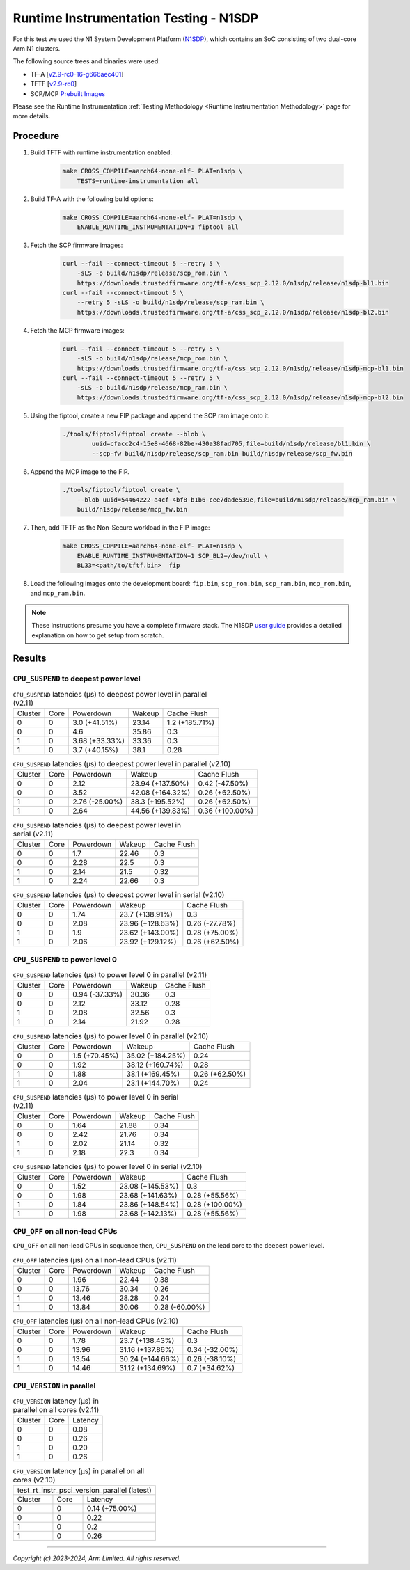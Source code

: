 Runtime Instrumentation Testing - N1SDP
=======================================

For this test we used the N1 System Development Platform (`N1SDP`_), which
contains an SoC consisting of two dual-core Arm N1 clusters.

The following source trees and binaries were used:

- TF-A [`v2.9-rc0-16-g666aec401`_]
- TFTF [`v2.9-rc0`_]
- SCP/MCP `Prebuilt Images`_

Please see the Runtime Instrumentation :ref:`Testing Methodology
<Runtime Instrumentation Methodology>` page for more details.

Procedure
---------

#. Build TFTF with runtime instrumentation enabled:

    .. code:: shell

        make CROSS_COMPILE=aarch64-none-elf- PLAT=n1sdp \
            TESTS=runtime-instrumentation all

#. Build TF-A with the following build options:

    .. code:: shell

        make CROSS_COMPILE=aarch64-none-elf- PLAT=n1sdp \
            ENABLE_RUNTIME_INSTRUMENTATION=1 fiptool all

#. Fetch the SCP firmware images:

    .. code:: shell

        curl --fail --connect-timeout 5 --retry 5 \
            -sLS -o build/n1sdp/release/scp_rom.bin \
            https://downloads.trustedfirmware.org/tf-a/css_scp_2.12.0/n1sdp/release/n1sdp-bl1.bin
        curl --fail --connect-timeout 5 \
            --retry 5 -sLS -o build/n1sdp/release/scp_ram.bin \
            https://downloads.trustedfirmware.org/tf-a/css_scp_2.12.0/n1sdp/release/n1sdp-bl2.bin

#. Fetch the MCP firmware images:

    .. code:: shell

        curl --fail --connect-timeout 5 --retry 5 \
            -sLS -o build/n1sdp/release/mcp_rom.bin \
            https://downloads.trustedfirmware.org/tf-a/css_scp_2.12.0/n1sdp/release/n1sdp-mcp-bl1.bin
        curl --fail --connect-timeout 5 --retry 5 \
            -sLS -o build/n1sdp/release/mcp_ram.bin \
            https://downloads.trustedfirmware.org/tf-a/css_scp_2.12.0/n1sdp/release/n1sdp-mcp-bl2.bin

#. Using the fiptool, create a new FIP package and append the SCP ram image onto
   it.

    .. code:: shell

        ./tools/fiptool/fiptool create --blob \
                uuid=cfacc2c4-15e8-4668-82be-430a38fad705,file=build/n1sdp/release/bl1.bin \
                --scp-fw build/n1sdp/release/scp_ram.bin build/n1sdp/release/scp_fw.bin

#. Append the MCP image to the FIP.

    .. code:: shell

        ./tools/fiptool/fiptool create \
            --blob uuid=54464222-a4cf-4bf8-b1b6-cee7dade539e,file=build/n1sdp/release/mcp_ram.bin \
            build/n1sdp/release/mcp_fw.bin

#. Then, add TFTF as the Non-Secure workload in the FIP image:

    .. code:: shell

        make CROSS_COMPILE=aarch64-none-elf- PLAT=n1sdp \
            ENABLE_RUNTIME_INSTRUMENTATION=1 SCP_BL2=/dev/null \
            BL33=<path/to/tftf.bin>  fip

#. Load the following images onto the development board: ``fip.bin``,
   ``scp_rom.bin``, ``scp_ram.bin``, ``mcp_rom.bin``, and ``mcp_ram.bin``.

.. note::

    These instructions presume you have a complete firmware stack. The N1SDP
    `user guide`_ provides a detailed explanation on how to get setup from
    scratch.

Results
-------

``CPU_SUSPEND`` to deepest power level
~~~~~~~~~~~~~~~~~~~~~~~~~~~~~~~~~~~~~~

.. table:: ``CPU_SUSPEND`` latencies (µs) to deepest power level in
        parallel (v2.11)

    +---------+------+----------------+--------+----------------+
    | Cluster | Core |   Powerdown    | Wakeup |  Cache Flush   |
    +---------+------+----------------+--------+----------------+
    |    0    |  0   | 3.0 (+41.51%)  | 23.14  | 1.2 (+185.71%) |
    +---------+------+----------------+--------+----------------+
    |    0    |  0   |      4.6       | 35.86  |      0.3       |
    +---------+------+----------------+--------+----------------+
    |    1    |  0   | 3.68 (+33.33%) | 33.36  |      0.3       |
    +---------+------+----------------+--------+----------------+
    |    1    |  0   | 3.7 (+40.15%)  |  38.1  |      0.28      |
    +---------+------+----------------+--------+----------------+

.. table:: ``CPU_SUSPEND`` latencies (µs) to deepest power level in
        parallel (v2.10)

    +---------+------+----------------+------------------+-----------------+
    | Cluster | Core |   Powerdown    |      Wakeup      |   Cache Flush   |
    +---------+------+----------------+------------------+-----------------+
    |    0    |  0   |      2.12      | 23.94 (+137.50%) |  0.42 (-47.50%) |
    +---------+------+----------------+------------------+-----------------+
    |    0    |  0   |      3.52      | 42.08 (+164.32%) |  0.26 (+62.50%) |
    +---------+------+----------------+------------------+-----------------+
    |    1    |  0   | 2.76 (-25.00%) | 38.3 (+195.52%)  |  0.26 (+62.50%) |
    +---------+------+----------------+------------------+-----------------+
    |    1    |  0   |      2.64      | 44.56 (+139.83%) | 0.36 (+100.00%) |
    +---------+------+----------------+------------------+-----------------+

.. table:: ``CPU_SUSPEND`` latencies (µs) to deepest power level in
        serial (v2.11)

    +---------+------+-----------+--------+-------------+
    | Cluster | Core | Powerdown | Wakeup | Cache Flush |
    +---------+------+-----------+--------+-------------+
    |    0    |  0   |    1.7    | 22.46  |     0.3     |
    +---------+------+-----------+--------+-------------+
    |    0    |  0   |    2.28   |  22.5  |     0.3     |
    +---------+------+-----------+--------+-------------+
    |    1    |  0   |    2.14   |  21.5  |     0.32    |
    +---------+------+-----------+--------+-------------+
    |    1    |  0   |    2.24   | 22.66  |     0.3     |
    +---------+------+-----------+--------+-------------+

.. table:: ``CPU_SUSPEND`` latencies (µs) to deepest power level in
        serial (v2.10)

    +---------+------+-----------+------------------+----------------+
    | Cluster | Core | Powerdown |      Wakeup      |  Cache Flush   |
    +---------+------+-----------+------------------+----------------+
    |    0    |  0   |    1.74   | 23.7 (+138.91%)  |      0.3       |
    +---------+------+-----------+------------------+----------------+
    |    0    |  0   |    2.08   | 23.96 (+128.63%) | 0.26 (-27.78%) |
    +---------+------+-----------+------------------+----------------+
    |    1    |  0   |    1.9    | 23.62 (+143.00%) | 0.28 (+75.00%) |
    +---------+------+-----------+------------------+----------------+
    |    1    |  0   |    2.06   | 23.92 (+129.12%) | 0.26 (+62.50%) |
    +---------+------+-----------+------------------+----------------+

``CPU_SUSPEND`` to power level 0
~~~~~~~~~~~~~~~~~~~~~~~~~~~~~~~~

.. table:: ``CPU_SUSPEND`` latencies (µs) to power level 0 in
        parallel (v2.11)

    +---------+------+----------------+--------+-------------+
    | Cluster | Core |   Powerdown    | Wakeup | Cache Flush |
    +---------+------+----------------+--------+-------------+
    |    0    |  0   | 0.94 (-37.33%) | 30.36  |     0.3     |
    +---------+------+----------------+--------+-------------+
    |    0    |  0   |      2.12      | 33.12  |     0.28    |
    +---------+------+----------------+--------+-------------+
    |    1    |  0   |      2.08      | 32.56  |     0.3     |
    +---------+------+----------------+--------+-------------+
    |    1    |  0   |      2.14      | 21.92  |     0.28    |
    +---------+------+----------------+--------+-------------+

.. table:: ``CPU_SUSPEND`` latencies (µs) to power level 0 in
        parallel (v2.10)

    +---------+------+---------------+------------------+----------------+
    | Cluster | Core |   Powerdown   |      Wakeup      |  Cache Flush   |
    +---------+------+---------------+------------------+----------------+
    |    0    |  0   | 1.5 (+70.45%) | 35.02 (+184.25%) |      0.24      |
    +---------+------+---------------+------------------+----------------+
    |    0    |  0   |      1.92     | 38.12 (+160.74%) |      0.28      |
    +---------+------+---------------+------------------+----------------+
    |    1    |  0   |      1.88     | 38.1 (+169.45%)  | 0.26 (+62.50%) |
    +---------+------+---------------+------------------+----------------+
    |    1    |  0   |      2.04     | 23.1 (+144.70%)  |      0.24      |
    +---------+------+---------------+------------------+----------------+

.. table:: ``CPU_SUSPEND`` latencies (µs) to power level 0 in serial (v2.11)

    +---------+------+-----------+--------+-------------+
    | Cluster | Core | Powerdown | Wakeup | Cache Flush |
    +---------+------+-----------+--------+-------------+
    |    0    |  0   |    1.64   | 21.88  |     0.34    |
    +---------+------+-----------+--------+-------------+
    |    0    |  0   |    2.42   | 21.76  |     0.34    |
    +---------+------+-----------+--------+-------------+
    |    1    |  0   |    2.02   | 21.14  |     0.32    |
    +---------+------+-----------+--------+-------------+
    |    1    |  0   |    2.18   |  22.3  |     0.34    |
    +---------+------+-----------+--------+-------------+

.. table:: ``CPU_SUSPEND`` latencies (µs) to power level 0 in serial (v2.10)

    +---------+------+-----------+------------------+-----------------+
    | Cluster | Core | Powerdown |      Wakeup      |   Cache Flush   |
    +---------+------+-----------+------------------+-----------------+
    |    0    |  0   |    1.52   | 23.08 (+145.53%) |       0.3       |
    +---------+------+-----------+------------------+-----------------+
    |    0    |  0   |    1.98   | 23.68 (+141.63%) |  0.28 (+55.56%) |
    +---------+------+-----------+------------------+-----------------+
    |    1    |  0   |    1.84   | 23.86 (+148.54%) | 0.28 (+100.00%) |
    +---------+------+-----------+------------------+-----------------+
    |    1    |  0   |    1.98   | 23.68 (+142.13%) |  0.28 (+55.56%) |
    +---------+------+-----------+------------------+-----------------+

``CPU_OFF`` on all non-lead CPUs
~~~~~~~~~~~~~~~~~~~~~~~~~~~~~~~~

``CPU_OFF`` on all non-lead CPUs in sequence then, ``CPU_SUSPEND`` on the lead
core to the deepest power level.

.. table:: ``CPU_OFF`` latencies (µs) on all non-lead CPUs (v2.11)

    +---------+------+-----------+--------+----------------+
    | Cluster | Core | Powerdown | Wakeup |  Cache Flush   |
    +---------+------+-----------+--------+----------------+
    |    0    |  0   |    1.96   | 22.44  |      0.38      |
    +---------+------+-----------+--------+----------------+
    |    0    |  0   |   13.76   | 30.34  |      0.26      |
    +---------+------+-----------+--------+----------------+
    |    1    |  0   |   13.46   | 28.28  |      0.24      |
    +---------+------+-----------+--------+----------------+
    |    1    |  0   |   13.84   | 30.06  | 0.28 (-60.00%) |
    +---------+------+-----------+--------+----------------+

.. table:: ``CPU_OFF`` latencies (µs) on all non-lead CPUs (v2.10)

    +---------+------+-----------+------------------+----------------+
    | Cluster | Core | Powerdown |      Wakeup      |  Cache Flush   |
    +---------+------+-----------+------------------+----------------+
    |    0    |  0   |    1.78   | 23.7 (+138.43%)  |      0.3       |
    +---------+------+-----------+------------------+----------------+
    |    0    |  0   |   13.96   | 31.16 (+137.86%) | 0.34 (-32.00%) |
    +---------+------+-----------+------------------+----------------+
    |    1    |  0   |   13.54   | 30.24 (+144.66%) | 0.26 (-38.10%) |
    +---------+------+-----------+------------------+----------------+
    |    1    |  0   |   14.46   | 31.12 (+134.69%) | 0.7 (+34.62%)  |
    +---------+------+-----------+------------------+----------------+

``CPU_VERSION`` in parallel
~~~~~~~~~~~~~~~~~~~~~~~~~~~

.. table:: ``CPU_VERSION`` latency (µs) in parallel on all cores (v2.11)

    +-------------+--------+-------------+
    |   Cluster   |  Core  |   Latency   |
    +-------------+--------+-------------+
    |      0      |   0    |     0.08    |
    +-------------+--------+-------------+
    |      0      |   0    |     0.26    |
    +-------------+--------+-------------+
    |      1      |   0    |     0.20    |
    +-------------+--------+-------------+
    |      1      |   0    |     0.26    |
    +-------------+--------+-------------+

.. table:: ``CPU_VERSION`` latency (µs) in parallel on all cores (v2.10)

    +----------------------------------------------+
    | test_rt_instr_psci_version_parallel (latest) |
    +-------------+--------+-----------------------+
    |   Cluster   |  Core  |        Latency        |
    +-------------+--------+-----------------------+
    |      0      |   0    |     0.14 (+75.00%)    |
    +-------------+--------+-----------------------+
    |      0      |   0    |          0.22         |
    +-------------+--------+-----------------------+
    |      1      |   0    |          0.2          |
    +-------------+--------+-----------------------+
    |      1      |   0    |          0.26         |
    +-------------+--------+-----------------------+

--------------

*Copyright (c) 2023-2024, Arm Limited. All rights reserved.*

.. _v2.9-rc0-16-g666aec401: https://review.trustedfirmware.org/plugins/gitiles/TF-A/trusted-firmware-a/+/refs/heads/v2.9-rc0-16-g666aec401
.. _v2.9-rc0: https://review.trustedfirmware.org/plugins/gitiles/TF-A/tf-a-tests/+/refs/tags/v2.9-rc0
.. _user guide: https://gitlab.arm.com/arm-reference-solutions/arm-reference-solutions-docs/-/blob/master/docs/n1sdp/user-guide.rst
.. _Prebuilt Images:  https://downloads.trustedfirmware.org/tf-a/css_scp_2.11.0/n1sdp/release/
.. _N1SDP: https://developer.arm.com/documentation/101489/latest
